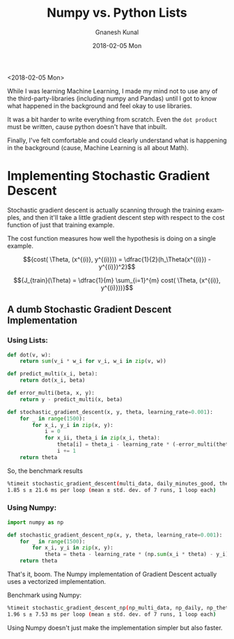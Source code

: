 #+TITLE:       Numpy vs. Python Lists
#+AUTHOR:      Gnanesh Kunal
#+EMAIL:       gnaneshkunal@outlook.com
#+DATE:        2018-02-05 Mon
#+URI:         /blog/%y/%m/%d/numpy-vs-python-lists
#+KEYWORDS:    Numpy, Python
#+TAGS:        Numpy, Python
#+LANGUAGE:    en
#+OPTIONS:     H:3 num:nil toc:nil \n:nil ::t |:t ^:nil -:nil f:t *:t <:t
#+DESCRIPTION: Comparing Numpy aganist Python lists.

<2018-02-05 Mon>

While I was learning Machine Learning, I made my mind not to use any of
the third-party-libraries (including numpy and Pandas) until I got to
know what happened in the background and feel okay to use libraries.

It was a bit harder to write everything from scratch. Even the
=dot product= must be written, cause python doesn't have that inbuilt.

Finally, I've felt comfortable and could clearly understand what is
happening in the background (cause, Machine Learning is all about Math).

* Implementing Stochastic Gradient Descent
  :PROPERTIES:
  :CUSTOM_ID: implementing-stochastic-gradient-descent
  :END:

Stochastic gradient descent is actually scanning through the training
examples, and then it'll take a little gradient descent step with
respect to the cost function of just that training example.

The cost function measures how well the hypothesis is doing on a single
example.

$${cost( \Theta, (x^{(i)}, y^{(i)})) = \dfrac{1}{2}(h_\Theta(x^{(i)}) - y^{(i)})^2}$$

$${J_{train}(\Theta)  = \dfrac{1}{m} \sum_{i=1}^{m} cost( \Theta, (x^{(i)}, y^{(i)}))}$$


** A dumb Stochastic Gradient Descent Implementation
   :PROPERTIES:
   :CUSTOM_ID: a-dumb-stochastic-gradient-descent-implementation
   :END:

*** Using Lists:
    :PROPERTIES:
    :CUSTOM_ID: using-lists
    :END:

#+BEGIN_SRC python
    def dot(v, w):
        return sum(v_i * w_i for v_i, w_i in zip(v, w))

    def predict_multi(x_i, beta):
        return dot(x_i, beta)

    def error_multi(beta, x, y):
        return y - predict_multi(x, beta)

    def stochastic_gradient_descent(x, y, theta, learning_rate=0.001):
        for _ in range(1500):
            for x_i, y_i in zip(x, y):
                i = 0
                for x_ii, theta_i in zip(x_i, theta):
                    theta[i] = theta_i - learning_rate * (-error_multi(theta, x_i, y_i)) * x_ii
                    i += 1
        return theta
#+END_SRC

So, the benchmark results

#+BEGIN_SRC sh
    %timeit stochastic_gradient_descent(multi_data, daily_minutes_good, theta)
    1.85 s ± 21.6 ms per loop (mean ± std. dev. of 7 runs, 1 loop each)
#+END_SRC

*** Using Numpy:
    :PROPERTIES:
    :CUSTOM_ID: using-numpy
    :END:

#+BEGIN_SRC python
    import numpy as np

    def stochastic_gradient_descent_np(x, y, theta, learning_rate=0.001):
        for _ in range(1500):
            for x_i, y_i in zip(x, y):
                theta = theta - learning_rate * (np.sum(x_i * theta) - y_i) * x_i
        return theta
#+END_SRC

That's it, boom. The Numpy implementation of Gradient Descent actually
uses a vectorized implementation.

Benchmark using Numpy:

#+BEGIN_SRC sh
    %timeit stochastic_gradient_descent_np(np_multi_data, np_daily, np_theta)
    1.96 s ± 7.53 ms per loop (mean ± std. dev. of 7 runs, 1 loop each)
#+END_SRC

Using Numpy doesn't just make the implementation simpler but also
faster.
